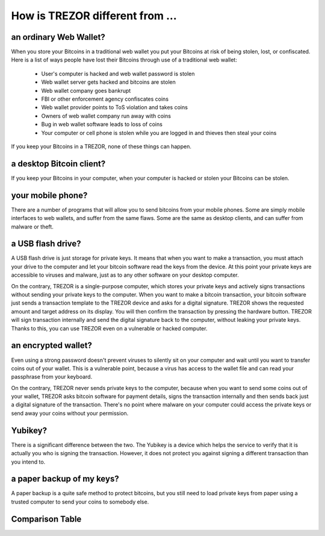 How is TREZOR different from ...
================================


an ordinary Web Wallet?
-----------------------

When you store your Bitcoins in a traditional web wallet you put your Bitcoins at risk of being stolen, lost, or confiscated.  Here is a list of ways people have lost their Bitcoins through use of a traditional web wallet:

 - User's computer is hacked and web wallet password is stolen

 - Web wallet server gets hacked and bitcoins are stolen

 - Web wallet company goes bankrupt

 - FBI or other enforcement agency confiscates coins

 - Web wallet provider points to ToS violation and takes coins

 - Owners of web wallet company run away with coins

 - Bug in web wallet software leads to loss of coins

 - Your computer or cell phone is stolen while you are logged in and thieves then steal your coins

If you keep your Bitcoins in a TREZOR, none of these things can happen.

a desktop Bitcoin client?
-------------------------

If you keep your Bitcoins in your computer, when your computer is hacked or stolen your Bitcoins can be stolen.

your mobile phone?
-----------------

There are a number of programs that will allow you to send bitcoins from your mobile phones.  Some are simply mobile interfaces to web wallets, and suffer from the same flaws.  Some are the same as desktop clients, and can suffer from malware or theft.

a USB flash drive?
------------------

A USB flash drive is just storage for private keys. It means that when you want to make a transaction, you must attach your drive to the computer and let your bitcoin software read the keys from the device. At this point your private keys are accessible to viruses and malware, just as to any other software on your desktop computer.

On the contrary, TREZOR is a single-purpose computer, which stores your private keys and actively signs transactions without sending your private keys to the computer. When you want to make a bitcoin transaction, your bitcoin software just sends a transaction template to the TREZOR device and asks for a digital signature. TREZOR shows the requested amount and target address on its display. You will then confirm the transaction by pressing the hardware button. TREZOR will sign transaction internally and send the digital signature back to the computer, without leaking your private keys. Thanks to this, you can use TREZOR even on a vulnerable or hacked computer.

an encrypted wallet?
--------------------

Even using a strong password doesn't prevent viruses to silently sit on your computer and wait until you want to transfer coins out of your wallet. This is a vulnerable point, because a virus has access to the wallet file and can read your passphrase from your keyboard.

On the contrary, TREZOR never sends private keys to the computer, because when you want to send some coins out of your wallet, TREZOR asks bitcoin software for payment details, signs the transaction internally and then sends back just a digital signature of the transaction. There's no point where malware on your computer could access the private keys or send away your coins without your permission.

Yubikey?
--------
There is a significant difference between the two. The Yubikey is a device which helps the service to verify that it is actually you who is signing the transaction. However, it does not protect you against signing a different transaction than you intend to.

a paper backup of my keys?
--------------------------

A paper backup is a quite safe method to protect bitcoins, but you still need to load private keys from paper using a trusted computer to send your coins to somebody else.

Comparison Table
----------------

.. image:: images/compared_to.png
   :target: _images/compared_to.png
